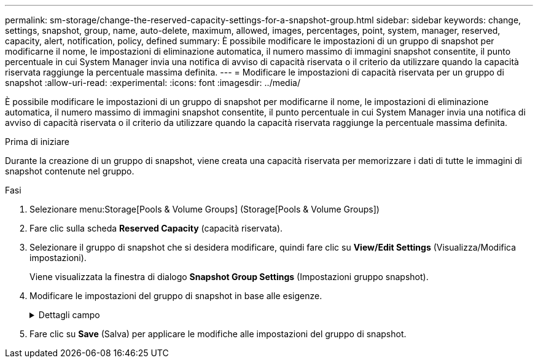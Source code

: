 ---
permalink: sm-storage/change-the-reserved-capacity-settings-for-a-snapshot-group.html 
sidebar: sidebar 
keywords: change, settings, snapshot, group, name, auto-delete, maximum, allowed, images, percentages, point, system, manager, reserved, capacity, alert, notification, policy, defined 
summary: È possibile modificare le impostazioni di un gruppo di snapshot per modificarne il nome, le impostazioni di eliminazione automatica, il numero massimo di immagini snapshot consentite, il punto percentuale in cui System Manager invia una notifica di avviso di capacità riservata o il criterio da utilizzare quando la capacità riservata raggiunge la percentuale massima definita. 
---
= Modificare le impostazioni di capacità riservata per un gruppo di snapshot
:allow-uri-read: 
:experimental: 
:icons: font
:imagesdir: ../media/


[role="lead"]
È possibile modificare le impostazioni di un gruppo di snapshot per modificarne il nome, le impostazioni di eliminazione automatica, il numero massimo di immagini snapshot consentite, il punto percentuale in cui System Manager invia una notifica di avviso di capacità riservata o il criterio da utilizzare quando la capacità riservata raggiunge la percentuale massima definita.

.Prima di iniziare
Durante la creazione di un gruppo di snapshot, viene creata una capacità riservata per memorizzare i dati di tutte le immagini di snapshot contenute nel gruppo.

.Fasi
. Selezionare menu:Storage[Pools & Volume Groups] (Storage[Pools & Volume Groups])
. Fare clic sulla scheda *Reserved Capacity* (capacità riservata).
. Selezionare il gruppo di snapshot che si desidera modificare, quindi fare clic su *View/Edit Settings* (Visualizza/Modifica impostazioni).
+
Viene visualizzata la finestra di dialogo *Snapshot Group Settings* (Impostazioni gruppo snapshot).

. Modificare le impostazioni del gruppo di snapshot in base alle esigenze.
+
.Dettagli campo
[%collapsible]
====
[cols="1a,3a"]
|===
| Impostazione | Descrizione 


 a| 
*Impostazioni gruppo Snapshot*



 a| 
Nome
 a| 
Il nome del gruppo di snapshot. Specificare un nome per il gruppo di snapshot è obbligatorio.



 a| 
Eliminazione automatica
 a| 
Un'impostazione che mantiene il numero totale di immagini snapshot nel gruppo pari o inferiore a un massimo definito dall'utente. Quando questa opzione è attivata, System Manager elimina automaticamente l'immagine snapshot meno recente nel gruppo ogni volta che viene creata una nuova istantanea, in modo da rispettare il numero massimo di immagini snapshot consentito per il gruppo.



 a| 
Limite dell'immagine Snapshot
 a| 
Un valore configurabile che specifica il numero massimo di immagini snapshot consentite per un gruppo di snapshot.



 a| 
Calendario di Snapshot
 a| 
Se sì, viene impostata una pianificazione per la creazione automatica di snapshot.



 a| 
*Impostazioni di capacità riservate*



 a| 
Avvisami quando...
 a| 
Utilizzare la casella di selezione per regolare il punto percentuale in cui System Manager invia una notifica di avviso quando la capacità riservata per un gruppo di snapshot è quasi piena.

Quando la capacità riservata per il gruppo di snapshot supera la soglia specificata, System Manager invia un avviso, consentendo di aumentare la capacità riservata o di eliminare oggetti non necessari.



 a| 
Policy per la capacità massima riservata
 a| 
È possibile scegliere una delle seguenti policy:

** *Rimuovi l'immagine snapshot meno recente* -- System Manager rimuove automaticamente l'immagine snapshot meno recente nel gruppo di snapshot, che rilascia la capacità riservata dell'immagine snapshot per il riutilizzo all'interno del gruppo.
** *Rifiuta scritture nel volume di base* -- quando la capacità riservata raggiunge la massima percentuale definita, System Manager rifiuta qualsiasi richiesta di scrittura i/o nel volume di base che ha attivato l'accesso alla capacità riservata.




 a| 
*Oggetti associati*



 a| 
Volume di base
 a| 
Il nome del volume di base utilizzato per il gruppo. Un volume di base è l'origine da cui viene creata un'immagine snapshot. Può essere un volume spesso o sottile e viene in genere assegnato a un host. Il volume di base può risiedere in un gruppo di volumi o in un pool di dischi.



 a| 
Immagini Snapshot
 a| 
Il numero di immagini create da questo gruppo. Un'immagine snapshot è una copia logica dei dati del volume, acquisita in un determinato momento. Come un punto di ripristino, le immagini Snapshot consentono di eseguire il rollback a un set di dati sicuramente funzionante. Sebbene l'host possa accedere all'immagine snapshot, non può leggerla o scriverla direttamente.

|===
====
. Fare clic su *Save* (Salva) per applicare le modifiche alle impostazioni del gruppo di snapshot.

